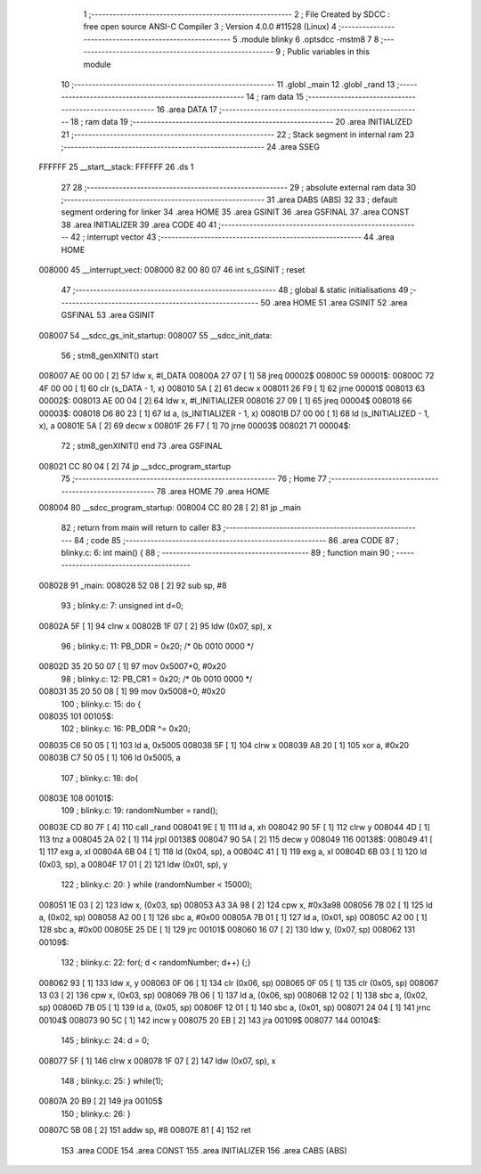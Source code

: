                                       1 ;--------------------------------------------------------
                                      2 ; File Created by SDCC : free open source ANSI-C Compiler
                                      3 ; Version 4.0.0 #11528 (Linux)
                                      4 ;--------------------------------------------------------
                                      5 	.module blinky
                                      6 	.optsdcc -mstm8
                                      7 	
                                      8 ;--------------------------------------------------------
                                      9 ; Public variables in this module
                                     10 ;--------------------------------------------------------
                                     11 	.globl _main
                                     12 	.globl _rand
                                     13 ;--------------------------------------------------------
                                     14 ; ram data
                                     15 ;--------------------------------------------------------
                                     16 	.area DATA
                                     17 ;--------------------------------------------------------
                                     18 ; ram data
                                     19 ;--------------------------------------------------------
                                     20 	.area INITIALIZED
                                     21 ;--------------------------------------------------------
                                     22 ; Stack segment in internal ram 
                                     23 ;--------------------------------------------------------
                                     24 	.area	SSEG
      FFFFFF                         25 __start__stack:
      FFFFFF                         26 	.ds	1
                                     27 
                                     28 ;--------------------------------------------------------
                                     29 ; absolute external ram data
                                     30 ;--------------------------------------------------------
                                     31 	.area DABS (ABS)
                                     32 
                                     33 ; default segment ordering for linker
                                     34 	.area HOME
                                     35 	.area GSINIT
                                     36 	.area GSFINAL
                                     37 	.area CONST
                                     38 	.area INITIALIZER
                                     39 	.area CODE
                                     40 
                                     41 ;--------------------------------------------------------
                                     42 ; interrupt vector 
                                     43 ;--------------------------------------------------------
                                     44 	.area HOME
      008000                         45 __interrupt_vect:
      008000 82 00 80 07             46 	int s_GSINIT ; reset
                                     47 ;--------------------------------------------------------
                                     48 ; global & static initialisations
                                     49 ;--------------------------------------------------------
                                     50 	.area HOME
                                     51 	.area GSINIT
                                     52 	.area GSFINAL
                                     53 	.area GSINIT
      008007                         54 __sdcc_gs_init_startup:
      008007                         55 __sdcc_init_data:
                                     56 ; stm8_genXINIT() start
      008007 AE 00 00         [ 2]   57 	ldw x, #l_DATA
      00800A 27 07            [ 1]   58 	jreq	00002$
      00800C                         59 00001$:
      00800C 72 4F 00 00      [ 1]   60 	clr (s_DATA - 1, x)
      008010 5A               [ 2]   61 	decw x
      008011 26 F9            [ 1]   62 	jrne	00001$
      008013                         63 00002$:
      008013 AE 00 04         [ 2]   64 	ldw	x, #l_INITIALIZER
      008016 27 09            [ 1]   65 	jreq	00004$
      008018                         66 00003$:
      008018 D6 80 23         [ 1]   67 	ld	a, (s_INITIALIZER - 1, x)
      00801B D7 00 00         [ 1]   68 	ld	(s_INITIALIZED - 1, x), a
      00801E 5A               [ 2]   69 	decw	x
      00801F 26 F7            [ 1]   70 	jrne	00003$
      008021                         71 00004$:
                                     72 ; stm8_genXINIT() end
                                     73 	.area GSFINAL
      008021 CC 80 04         [ 2]   74 	jp	__sdcc_program_startup
                                     75 ;--------------------------------------------------------
                                     76 ; Home
                                     77 ;--------------------------------------------------------
                                     78 	.area HOME
                                     79 	.area HOME
      008004                         80 __sdcc_program_startup:
      008004 CC 80 28         [ 2]   81 	jp	_main
                                     82 ;	return from main will return to caller
                                     83 ;--------------------------------------------------------
                                     84 ; code
                                     85 ;--------------------------------------------------------
                                     86 	.area CODE
                                     87 ;	blinky.c: 6: int main() {
                                     88 ;	-----------------------------------------
                                     89 ;	 function main
                                     90 ;	-----------------------------------------
      008028                         91 _main:
      008028 52 08            [ 2]   92 	sub	sp, #8
                                     93 ;	blinky.c: 7: unsigned int d=0;
      00802A 5F               [ 1]   94 	clrw	x
      00802B 1F 07            [ 2]   95 	ldw	(0x07, sp), x
                                     96 ;	blinky.c: 11: PB_DDR = 0x20; /* 0b 0010 0000 */
      00802D 35 20 50 07      [ 1]   97 	mov	0x5007+0, #0x20
                                     98 ;	blinky.c: 12: PB_CR1 = 0x20; /* 0b 0010 0000 */
      008031 35 20 50 08      [ 1]   99 	mov	0x5008+0, #0x20
                                    100 ;	blinky.c: 15: do {
      008035                        101 00105$:
                                    102 ;	blinky.c: 16: PB_ODR ^= 0x20;
      008035 C6 50 05         [ 1]  103 	ld	a, 0x5005
      008038 5F               [ 1]  104 	clrw	x
      008039 A8 20            [ 1]  105 	xor	a, #0x20
      00803B C7 50 05         [ 1]  106 	ld	0x5005, a
                                    107 ;	blinky.c: 18: do{
      00803E                        108 00101$:
                                    109 ;	blinky.c: 19: randomNumber = rand();
      00803E CD 80 7F         [ 4]  110 	call	_rand
      008041 9E               [ 1]  111 	ld	a, xh
      008042 90 5F            [ 1]  112 	clrw	y
      008044 4D               [ 1]  113 	tnz	a
      008045 2A 02            [ 1]  114 	jrpl	00138$
      008047 90 5A            [ 2]  115 	decw	y
      008049                        116 00138$:
      008049 41               [ 1]  117 	exg	a, xl
      00804A 6B 04            [ 1]  118 	ld	(0x04, sp), a
      00804C 41               [ 1]  119 	exg	a, xl
      00804D 6B 03            [ 1]  120 	ld	(0x03, sp), a
      00804F 17 01            [ 2]  121 	ldw	(0x01, sp), y
                                    122 ;	blinky.c: 20: } while (randomNumber < 15000);
      008051 1E 03            [ 2]  123 	ldw	x, (0x03, sp)
      008053 A3 3A 98         [ 2]  124 	cpw	x, #0x3a98
      008056 7B 02            [ 1]  125 	ld	a, (0x02, sp)
      008058 A2 00            [ 1]  126 	sbc	a, #0x00
      00805A 7B 01            [ 1]  127 	ld	a, (0x01, sp)
      00805C A2 00            [ 1]  128 	sbc	a, #0x00
      00805E 25 DE            [ 1]  129 	jrc	00101$
      008060 16 07            [ 2]  130 	ldw	y, (0x07, sp)
      008062                        131 00109$:
                                    132 ;	blinky.c: 22: for(; d < randomNumber; d++) {;}
      008062 93               [ 1]  133 	ldw	x, y
      008063 0F 06            [ 1]  134 	clr	(0x06, sp)
      008065 0F 05            [ 1]  135 	clr	(0x05, sp)
      008067 13 03            [ 2]  136 	cpw	x, (0x03, sp)
      008069 7B 06            [ 1]  137 	ld	a, (0x06, sp)
      00806B 12 02            [ 1]  138 	sbc	a, (0x02, sp)
      00806D 7B 05            [ 1]  139 	ld	a, (0x05, sp)
      00806F 12 01            [ 1]  140 	sbc	a, (0x01, sp)
      008071 24 04            [ 1]  141 	jrnc	00104$
      008073 90 5C            [ 1]  142 	incw	y
      008075 20 EB            [ 2]  143 	jra	00109$
      008077                        144 00104$:
                                    145 ;	blinky.c: 24: d = 0;
      008077 5F               [ 1]  146 	clrw	x
      008078 1F 07            [ 2]  147 	ldw	(0x07, sp), x
                                    148 ;	blinky.c: 25: } while(1);
      00807A 20 B9            [ 2]  149 	jra	00105$
                                    150 ;	blinky.c: 26: }
      00807C 5B 08            [ 2]  151 	addw	sp, #8
      00807E 81               [ 4]  152 	ret
                                    153 	.area CODE
                                    154 	.area CONST
                                    155 	.area INITIALIZER
                                    156 	.area CABS (ABS)
